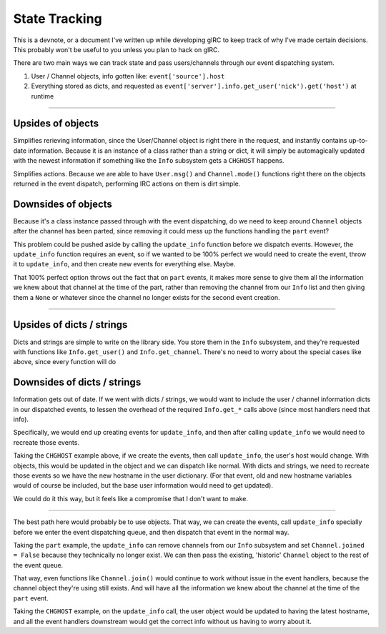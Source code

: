 State Tracking
==============
This is a devnote, or a document I've written up while developing gIRC to keep track of why I've made certain decisions. This probably won't be useful to you unless you plan to hack on gIRC.

There are two main ways we can track state and pass users/channels through our event dispatching system.

1. User / Channel objects, info gotten like: ``event['source'].host``
2. Everything stored as dicts, and requested as ``event['server'].info.get_user('nick').get('host')`` at runtime

----

Upsides of objects
------------------
Simplifies rerieving information, since the User/Channel object is right there in the request, and instantly contains up-to-date information. Because it is an instance of a class rather than a string or dict, it will simply be automagically updated with the newest information if something like the ``Info`` subsystem gets a ``CHGHOST`` happens.

Simplifies actions. Because we are able to have ``User.msg()`` and ``Channel.mode()`` functions right there on the objects returned in the event dispatch, performing IRC actions on them is dirt simple.

Downsides of objects
--------------------
Because it's a class instance passed through with the event dispatching, do we need to keep around ``Channel`` objects after the channel has been parted, since removing it could mess up the functions handling the ``part`` event?

This problem could be pushed aside by calling the ``update_info`` function before we dispatch events. However, the ``update_info`` function requires an event, so if we wanted to be 100% perfect we would need to create the event, throw it to ``update_info``, and then create new events for everything else. Maybe.

That 100% perfect option throws out the fact that on ``part`` events, it makes more sense to give them all the information we knew about that channel at the time of the part, rather than removing the channel from our ``Info`` list and then giving them a ``None`` or whatever since the channel no longer exists for the second event creation.

----

Upsides of dicts / strings
--------------------------
Dicts and strings are simple to write on the library side. You store them in the ``Info`` subsystem, and they're requested with functions like ``Info.get_user()`` and ``Info.get_channel``. There's no need to worry about the special cases like above, since every function will do

Downsides of dicts / strings
----------------------------
Information gets out of date. If we went with dicts / strings, we would want to include the user / channel information dicts in our dispatched events, to lessen the overhead of the required ``Info.get_*`` calls above (since most handlers need that info).

Specifically, we would end up creating events for ``update_info``, and then after calling ``update_info`` we would need to recreate those events.

Taking the ``CHGHOST`` example above, if we create the events, then call ``update_info``, the user's host would change. With objects, this would be updated in the object and we can dispatch like normal. With dicts and strings, we need to recreate those events so we have the new hostname in the user dictionary. (For that event, old and new hostname variables would of course be included, but the base user information would need to get updated).

We could do it this way, but it feels like a compromise that I don't want to make.

----

The best path here would probably be to use objects. That way, we can create the events, call ``update_info`` specially before we enter the event dispatching queue, and then dispatch that event in the normal way.

Taking the ``part`` example, the ``update_info`` can remove channels from our ``Info`` subsystem and set ``Channel.joined = False`` because they technically no longer exist. We can then pass the existing, 'historic' ``Channel`` object to the rest of the event queue.

That way, even functions like ``Channel.join()`` would continue to work without issue in the event handlers, because the channel object they're using still exists. And will have all the information we knew about the channel at the time of the ``part`` event.

Taking the ``CHGHOST`` example, on the ``update_info`` call, the user object would be updated to having the latest hostname, and all the event handlers downstream would get the correct info without us having to worry about it.

